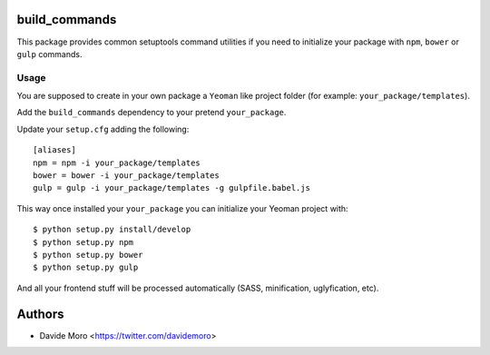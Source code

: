 build_commands
==============

|build status|_
|code coverage|_

.. |build status| image:: https://secure.travis-ci.org/davidemoro/build_commands.png?branch=master
.. _build status: http://travis-ci.org/davidemoro/build_commands
.. |code coverage| image:: http://codecov.io/github/davidemoro/build_commands/coverage.svg?branch=master
.. _code coverage: http://codecov.io/github/davidemoro/build_commands?branch=master

This package provides common setuptools command utilities if you
need to initialize your package with ``npm``, ``bower``
or ``gulp`` commands.

Usage
-----

You are supposed to create in your own package a ``Yeoman`` like
project folder (for example: ``your_package/templates``).

Add the ``build_commands`` dependency to your pretend ``your_package``.

Update your ``setup.cfg`` adding the following::

    [aliases]
    npm = npm -i your_package/templates
    bower = bower -i your_package/templates
    gulp = gulp -i your_package/templates -g gulpfile.babel.js

This way once installed your ``your_package`` you can initialize your
Yeoman project with::

    $ python setup.py install/develop
    $ python setup.py npm
    $ python setup.py bower
    $ python setup.py gulp

And all your frontend stuff will be processed automatically (SASS, minification,
uglyfication, etc).

Authors
=======

* Davide Moro <https://twitter.com/davidemoro>
